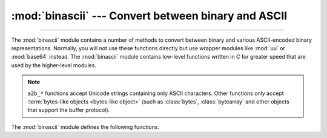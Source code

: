 :mod:`binascii` --- Convert between binary and ASCII
====================================================

.. module:: binascii
   :synopsis: Tools for converting between binary and various ASCII-encoded binary
              representations.

.. index::
   pair: module; uu
   pair: module; base64

--------------

The :mod:`binascii` module contains a number of methods to convert between
binary and various ASCII-encoded binary representations. Normally, you will not
use these functions directly but use wrapper modules like :mod:`uu` or
:mod:`base64` instead. The :mod:`binascii` module contains
low-level functions written in C for greater speed that are used by the
higher-level modules.

.. note::

   ``a2b_*`` functions accept Unicode strings containing only ASCII characters.
   Other functions only accept :term:`bytes-like objects <bytes-like object>` (such as
   :class:`bytes`, :class:`bytearray` and other objects that support the buffer
   protocol).

   .. versionchanged:: 3.3
      ASCII-only unicode strings are now accepted by the ``a2b_*`` functions.


The :mod:`binascii` module defines the following functions:


.. function:: a2b_uu(string)

   Convert a single line of uuencoded data back to binary and return the binary
   data. Lines normally contain 45 (binary) bytes, except for the last line. Line
   data may be followed by whitespace.


.. function:: b2a_uu(data, *, backtick=False)

   Convert binary data to a line of ASCII characters, the return value is the
   converted line, including a newline char. The length of *data* should be at most
   45. If *backtick* is true, zeros are represented by ``'`'`` instead of spaces.

   .. versionchanged:: 3.7
      Added the *backtick* parameter.


.. function:: a2b_base64(string, /, *, strict_mode=False)

   Convert a block of base64 data back to binary and return the binary data. More
   than one line may be passed at a time.

   If *strict_mode* is true, only valid base64 data will be converted. Invalid base64
   data will raise :exc:`binascii.Error`.

   Valid base64:
      * Conforms to :rfc:`3548`.
      * Contains only characters from the base64 alphabet.
      * Contains no excess data after padding (including excess padding, newlines, etc.).
      * Does not start with a padding.

   .. versionchanged:: 3.11
      Added the *strict_mode* parameter.


.. function:: b2a_base64(data, *, newline=True)

   Convert binary data to a line of ASCII characters in base64 coding. The return
   value is the converted line, including a newline char if *newline* is
   true.  The output of this function conforms to :rfc:`3548`.

   .. versionchanged:: 3.6
      Added the *newline* parameter.


.. function:: a2b_qp(data, header=False)

   Convert a block of quoted-printable data back to binary and return the binary
   data. More than one line may be passed at a time. If the optional argument
   *header* is present and true, underscores will be decoded as spaces.


.. function:: b2a_qp(data, quotetabs=False, istext=True, header=False)

   Convert binary data to a line(s) of ASCII characters in quoted-printable
   encoding.  The return value is the converted line(s). If the optional argument
   *quotetabs* is present and true, all tabs and spaces will be encoded.   If the
   optional argument *istext* is present and true, newlines are not encoded but
   trailing whitespace will be encoded. If the optional argument *header* is
   present and true, spaces will be encoded as underscores per :rfc:`1522`. If the
   optional argument *header* is present and false, newline characters will be
   encoded as well; otherwise linefeed conversion might corrupt the binary data
   stream.


.. function:: crc_hqx(data, value)

   Compute a 16-bit CRC value of *data*, starting with *value* as the
   initial CRC, and return the result.  This uses the CRC-CCITT polynomial
   *x*:sup:`16` + *x*:sup:`12` + *x*:sup:`5` + 1, often represented as
   0x1021.  This CRC is used in the binhex4 format.


.. function:: crc32(data[, value])

   Compute CRC-32, the unsigned 32-bit checksum of *data*, starting with an
   initial CRC of *value*.  The default initial CRC is zero.  The algorithm
   is consistent with the ZIP file checksum.  Since the algorithm is designed for
   use as a checksum algorithm, it is not suitable for use as a general hash
   algorithm.  Use as follows::

      print(binascii.crc32(b"hello world"))
      # Or, in two pieces:
      crc = binascii.crc32(b"hello")
      crc = binascii.crc32(b" world", crc)
      print('crc32 = {:#010x}'.format(crc))

   .. versionchanged:: 3.0
      The result is always unsigned.

.. function:: b2a_hex(data[, sep[, bytes_per_sep=1]])
              hexlify(data[, sep[, bytes_per_sep=1]])

   Return the hexadecimal representation of the binary *data*.  Every byte of
   *data* is converted into the corresponding 2-digit hex representation.  The
   returned bytes object is therefore twice as long as the length of *data*.

   Similar functionality (but returning a text string) is also conveniently
   accessible using the :meth:`bytes.hex` method.

   If *sep* is specified, it must be a single character str or bytes object.
   It will be inserted in the output after every *bytes_per_sep* input bytes.
   Separator placement is counted from the right end of the output by default,
   if you wish to count from the left, supply a negative *bytes_per_sep* value.

      >>> import binascii
      >>> binascii.b2a_hex(b'\xb9\x01\xef')
      b'b901ef'
      >>> binascii.hexlify(b'\xb9\x01\xef', '-')
      b'b9-01-ef'
      >>> binascii.b2a_hex(b'\xb9\x01\xef', b'_', 2)
      b'b9_01ef'
      >>> binascii.b2a_hex(b'\xb9\x01\xef', b' ', -2)
      b'b901 ef'

   .. versionchanged:: 3.8
      The *sep* and *bytes_per_sep* parameters were added.

.. function:: a2b_hex(hexstr)
              unhexlify(hexstr)

   Return the binary data represented by the hexadecimal string *hexstr*.  This
   function is the inverse of :func:`b2a_hex`. *hexstr* must contain an even number
   of hexadecimal digits (which can be upper or lower case), otherwise an
   :exc:`Error` exception is raised.

   Similar functionality (accepting only text string arguments, but more
   liberal towards whitespace) is also accessible using the
   :meth:`bytes.fromhex` class method.

.. exception:: Error

   Exception raised on errors. These are usually programming errors.


.. exception:: Incomplete

   Exception raised on incomplete data. These are usually not programming errors,
   but may be handled by reading a little more data and trying again.


.. seealso::

   Module :mod:`base64`
      Support for RFC compliant base64-style encoding in base 16, 32, 64,
      and 85.

   Module :mod:`uu`
      Support for UU encoding used on Unix.

   Module :mod:`quopri`
      Support for quoted-printable encoding used in MIME email messages.
